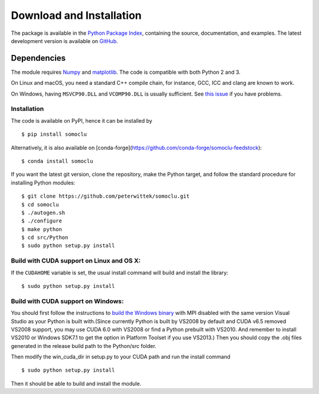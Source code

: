*************************
Download and Installation
*************************
The package is available in the `Python Package Index <https://pypi.python.org/pypi/somoclu/>`_, containing the source, documentation, and examples. The latest development version is available on `GitHub <https://github.com/peterwittek/somoclu>`_.

Dependencies
============
The module requires `Numpy <http://www.numpy.org/>`_ and `matplotlib <http://www.matplotlib.org/>`_. The code is compatible with both Python 2 and 3.

On Linux and macOS, you need a standard C++ compile chain, for instance, GCC, ICC and clang are known to work.

On Windows, having ``MSVCP90.DLL`` and ``VCOMP90.DLL`` is usually sufficient. See `this issue <https://github.com/peterwittek/somoclu/issues/28#issuecomment-238419778>`_ if you have problems.

Installation
------------
The code is available on PyPI, hence it can be installed by

::

    $ pip install somoclu

Alternatively, it is also available on [conda-forge](https://github.com/conda-forge/somoclu-feedstock):

::

    $ conda install somoclu

If you want the latest git version, clone the repository, make the Python target, and follow the standard procedure for installing Python modules:

::

    $ git clone https://github.com/peterwittek/somoclu.git
    $ cd somoclu
    $ ./autogen.sh
    $ ./configure
    $ make python
    $ cd src/Python
    $ sudo python setup.py install


Build with CUDA support on Linux and OS X:
------------------------------------------
If the ``CUDAHOME`` variable is set, the usual install command will build and install the library:

::

    $ sudo python setup.py install

Build with CUDA support on Windows:
--------------------------------------
You should first follow the instructions to `build the Windows binary <https://github.com/peterwittek/somoclu>`_ with MPI disabled with the same version Visual Studio as your Python is built with.(Since currently Python is built by VS2008 by default and CUDA v6.5 removed VS2008 support, you may use CUDA 6.0 with VS2008 or find a Python prebuilt with VS2010. And remember to install VS2010 or Windows SDK7.1 to get the option in Platform Toolset if you use VS2013.) Then you should copy the .obj files generated in the release build path to the Python/src folder.

Then modify the win_cuda_dir in setup.py to your CUDA path and run the install command

::

    $ sudo python setup.py install

Then it should be able to build and install the module.
